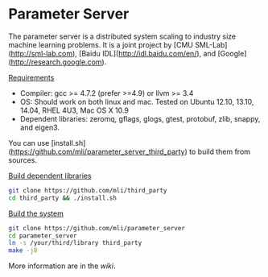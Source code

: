 * Parameter Server

The parameter server is a distributed system scaling to industry size machine
learning problems. It is a joint project by [CMU SML-Lab](http://sml-lab.com),
[Baidu IDL](http://idl.baidu.com/en/), and [Google](http://research.google.com).

_Requirements_
- Compiler: gcc >= 4.7.2 (prefer >=4.9) or llvm >= 3.4
- OS: Should work on both linux and mac. Tested on Ubuntu 12.10, 13.10, 14.04, RHEL 4U3, Mac OS X 10.9
- Dependent libraries: zeromq, gflags, glogs, gtest, protobuf, zlib, snappy, and
  eigen3.

You can use
  [install.sh](https://github.com/mli/parameter_server_third_party) to build
  them from sources.

_Build dependent libraries_


#+BEGIN_SRC bash
git clone https://github.com/mli/third_party
cd third_party && ./install.sh
#+END_SRC

_Build the system_

#+BEGIN_SRC bash
git clone https://github.com/mli/parameter_server
cd parameter_server
ln -s /your/third/library third_party
make -j8
#+END_SRC

More information are in the [[wiki]].

